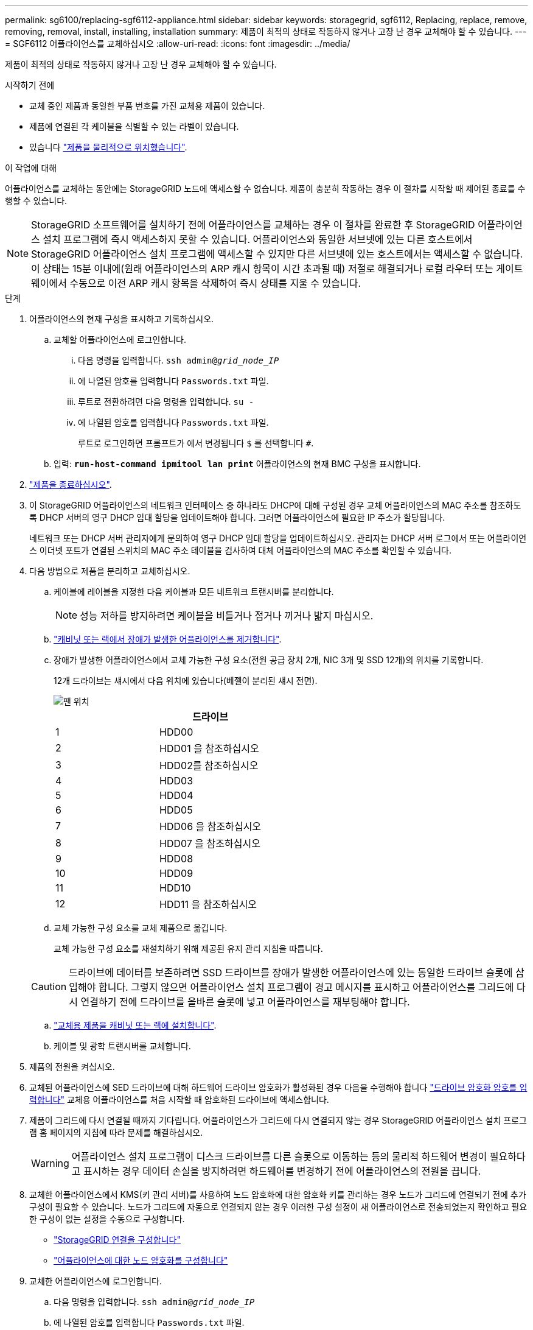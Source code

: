 ---
permalink: sg6100/replacing-sgf6112-appliance.html 
sidebar: sidebar 
keywords: storagegrid, sgf6112, Replacing, replace, remove, removing, removal, install, installing, installation 
summary: 제품이 최적의 상태로 작동하지 않거나 고장 난 경우 교체해야 할 수 있습니다. 
---
= SGF6112 어플라이언스를 교체하십시오
:allow-uri-read: 
:icons: font
:imagesdir: ../media/


[role="lead"]
제품이 최적의 상태로 작동하지 않거나 고장 난 경우 교체해야 할 수 있습니다.

.시작하기 전에
* 교체 중인 제품과 동일한 부품 번호를 가진 교체용 제품이 있습니다.
* 제품에 연결된 각 케이블을 식별할 수 있는 라벨이 있습니다.
* 있습니다 link:locating-sgf6112-in-data-center.html["제품을 물리적으로 위치했습니다"].


.이 작업에 대해
어플라이언스를 교체하는 동안에는 StorageGRID 노드에 액세스할 수 없습니다. 제품이 충분히 작동하는 경우 이 절차를 시작할 때 제어된 종료를 수행할 수 있습니다.


NOTE: StorageGRID 소프트웨어를 설치하기 전에 어플라이언스를 교체하는 경우 이 절차를 완료한 후 StorageGRID 어플라이언스 설치 프로그램에 즉시 액세스하지 못할 수 있습니다. 어플라이언스와 동일한 서브넷에 있는 다른 호스트에서 StorageGRID 어플라이언스 설치 프로그램에 액세스할 수 있지만 다른 서브넷에 있는 호스트에서는 액세스할 수 없습니다. 이 상태는 15분 이내에(원래 어플라이언스의 ARP 캐시 항목이 시간 초과될 때) 저절로 해결되거나 로컬 라우터 또는 게이트웨이에서 수동으로 이전 ARP 캐시 항목을 삭제하여 즉시 상태를 지울 수 있습니다.

.단계
. 어플라이언스의 현재 구성을 표시하고 기록하십시오.
+
.. 교체할 어플라이언스에 로그인합니다.
+
... 다음 명령을 입력합니다. `ssh admin@_grid_node_IP_`
... 에 나열된 암호를 입력합니다 `Passwords.txt` 파일.
... 루트로 전환하려면 다음 명령을 입력합니다. `su -`
... 에 나열된 암호를 입력합니다 `Passwords.txt` 파일.
+
루트로 로그인하면 프롬프트가 에서 변경됩니다 `$` 를 선택합니다 `#`.



.. 입력: `*run-host-command ipmitool lan print*` 어플라이언스의 현재 BMC 구성을 표시합니다.


. link:power-sgf6112-off-on.html#shut-down-the-sgf6112-appliance["제품을 종료하십시오"].
. 이 StorageGRID 어플라이언스의 네트워크 인터페이스 중 하나라도 DHCP에 대해 구성된 경우 교체 어플라이언스의 MAC 주소를 참조하도록 DHCP 서버의 영구 DHCP 임대 할당을 업데이트해야 합니다. 그러면 어플라이언스에 필요한 IP 주소가 할당됩니다.
+
네트워크 또는 DHCP 서버 관리자에게 문의하여 영구 DHCP 임대 할당을 업데이트하십시오. 관리자는 DHCP 서버 로그에서 또는 어플라이언스 이더넷 포트가 연결된 스위치의 MAC 주소 테이블을 검사하여 대체 어플라이언스의 MAC 주소를 확인할 수 있습니다.

. 다음 방법으로 제품을 분리하고 교체하십시오.
+
.. 케이블에 레이블을 지정한 다음 케이블과 모든 네트워크 트랜시버를 분리합니다.
+

NOTE: 성능 저하를 방지하려면 케이블을 비틀거나 접거나 끼거나 밟지 마십시오.

.. link:reinstalling-sgf6112-into-cabinet-or-rack.html["캐비닛 또는 랙에서 장애가 발생한 어플라이언스를 제거합니다"].
.. 장애가 발생한 어플라이언스에서 교체 가능한 구성 요소(전원 공급 장치 2개, NIC 3개 및 SSD 12개)의 위치를 기록합니다.
+
12개 드라이브는 섀시에서 다음 위치에 있습니다(베젤이 분리된 섀시 전면).

+
image::../media/sgf6112_ssds_locations.png[팬 위치]

+
|===
|  | 드라이브 


 a| 
1
 a| 
HDD00



 a| 
2
 a| 
HDD01 을 참조하십시오



 a| 
3
 a| 
HDD02를 참조하십시오



 a| 
4
 a| 
HDD03



 a| 
5
 a| 
HDD04



 a| 
6
 a| 
HDD05



 a| 
7
 a| 
HDD06 을 참조하십시오



 a| 
8
 a| 
HDD07 을 참조하십시오



 a| 
9
 a| 
HDD08



 a| 
10
 a| 
HDD09



 a| 
11
 a| 
HDD10



 a| 
12
 a| 
HDD11 을 참조하십시오

|===
.. 교체 가능한 구성 요소를 교체 제품으로 옮깁니다.
+
교체 가능한 구성 요소를 재설치하기 위해 제공된 유지 관리 지침을 따릅니다.

+

CAUTION: 드라이브에 데이터를 보존하려면 SSD 드라이브를 장애가 발생한 어플라이언스에 있는 동일한 드라이브 슬롯에 삽입해야 합니다. 그렇지 않으면 어플라이언스 설치 프로그램이 경고 메시지를 표시하고 어플라이언스를 그리드에 다시 연결하기 전에 드라이브를 올바른 슬롯에 넣고 어플라이언스를 재부팅해야 합니다.

.. link:reinstalling-sgf6112-into-cabinet-or-rack.html["교체용 제품을 캐비닛 또는 랙에 설치합니다"].
.. 케이블 및 광학 트랜시버를 교체합니다.


. 제품의 전원을 켜십시오.
. 교체된 어플라이언스에 SED 드라이브에 대해 하드웨어 드라이브 암호화가 활성화된 경우 다음을 수행해야 합니다 link:optional-enabling-node-encryption.html#access-an-encrypted-drive["드라이브 암호화 암호를 입력합니다"] 교체용 어플라이언스를 처음 시작할 때 암호화된 드라이브에 액세스합니다.
. 제품이 그리드에 다시 연결될 때까지 기다립니다. 어플라이언스가 그리드에 다시 연결되지 않는 경우 StorageGRID 어플라이언스 설치 프로그램 홈 페이지의 지침에 따라 문제를 해결하십시오.
+

WARNING: 어플라이언스 설치 프로그램이 디스크 드라이브를 다른 슬롯으로 이동하는 등의 물리적 하드웨어 변경이 필요하다고 표시하는 경우 데이터 손실을 방지하려면 하드웨어를 변경하기 전에 어플라이언스의 전원을 끕니다.

. 교체한 어플라이언스에서 KMS(키 관리 서버)를 사용하여 노드 암호화에 대한 암호화 키를 관리하는 경우 노드가 그리드에 연결되기 전에 추가 구성이 필요할 수 있습니다. 노드가 그리드에 자동으로 연결되지 않는 경우 이러한 구성 설정이 새 어플라이언스로 전송되었는지 확인하고 필요한 구성이 없는 설정을 수동으로 구성합니다.
+
** link:../installconfig/accessing-storagegrid-appliance-installer.html["StorageGRID 연결을 구성합니다"]
** https://docs.netapp.com/us-en/storagegrid-118/admin/kms-overview-of-kms-and-appliance-configuration.html#set-up-the-appliance["어플라이언스에 대한 노드 암호화를 구성합니다"^]


. 교체한 어플라이언스에 로그인합니다.
+
.. 다음 명령을 입력합니다. `ssh admin@_grid_node_IP_`
.. 에 나열된 암호를 입력합니다 `Passwords.txt` 파일.
.. 루트로 전환하려면 다음 명령을 입력합니다. `su -`
.. 에 나열된 암호를 입력합니다 `Passwords.txt` 파일.


. 교체된 어플라이언스에 대한 BMC 네트워크 연결을 복원합니다. 두 가지 옵션이 있습니다.
+
** 고정 IP, 넷마스크 및 게이트웨이를 사용합니다
** DHCP를 사용하여 IP, 넷마스크 및 게이트웨이를 얻습니다
+
... 정적 IP, 넷마스크 및 게이트웨이를 사용하도록 BMC 구성을 복원하려면 다음 명령을 입력합니다.
+
`*run-host-command ipmitool lan set 1 ipsrc static*`

+
`*run-host-command ipmitool lan set 1 ipaddr _Appliance_IP_*`

+
`*run-host-command ipmitool lan set 1 netmask _Netmask_IP_*`

+
`*run-host-command ipmitool lan set 1 defgw ipaddr _Default_gateway_*`

... DHCP를 사용하여 IP, 넷마스크 및 게이트웨이를 가져오도록 BMC 구성을 복원하려면 다음 명령을 입력합니다.
+
`*run-host-command ipmitool lan set 1 ipsrc dhcp*`





. BMC 네트워크 연결을 복원한 후 BMC 인터페이스에 연결하여 추가 사용자 정의 BMC 구성을 감사하고 복원합니다. 예를 들어, SNMP 트랩 대상 및 e-메일 알림에 대한 설정을 확인해야 합니다. 을 참조하십시오 link:../installconfig/configuring-bmc-interface.html["BMC 인터페이스를 구성합니다"].
. 어플라이언스 노드가 그리드 관리자에 표시되고 경고가 나타나지 않는지 확인합니다.


.작업을 마친 후
부품을 교체한 후 키트와 함께 제공된 RMA 지침에 따라 오류가 발생한 부품을 NetApp에 반환합니다. 를 참조하십시오 https://mysupport.netapp.com/site/info/rma["부품 반납 및 교체"^] 페이지를 참조하십시오.

.관련 정보
link:../installconfig/viewing-status-indicators.html["상태 표시기를 봅니다"]

link:../installconfig/troubleshooting-hardware-installation-sg6100.html#view-error-codes["어플라이언스의 부팅 코드를 봅니다"]
